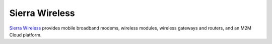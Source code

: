 Sierra Wireless
---------------

.. image:: static/logos/sierra-wireless.gif
  :width: 250px
  :alt: Sierra Wireless
  :target: `Sierra Wireless`_
  :class: logo
  :align: left

.. class:: span6

`Sierra Wireless`_ provides mobile broadband modems, wireless modules, wireless gateways and routers, and an M2M Cloud platform.

.. _Sierra Wireless: http://www.sierrawireless.com/
